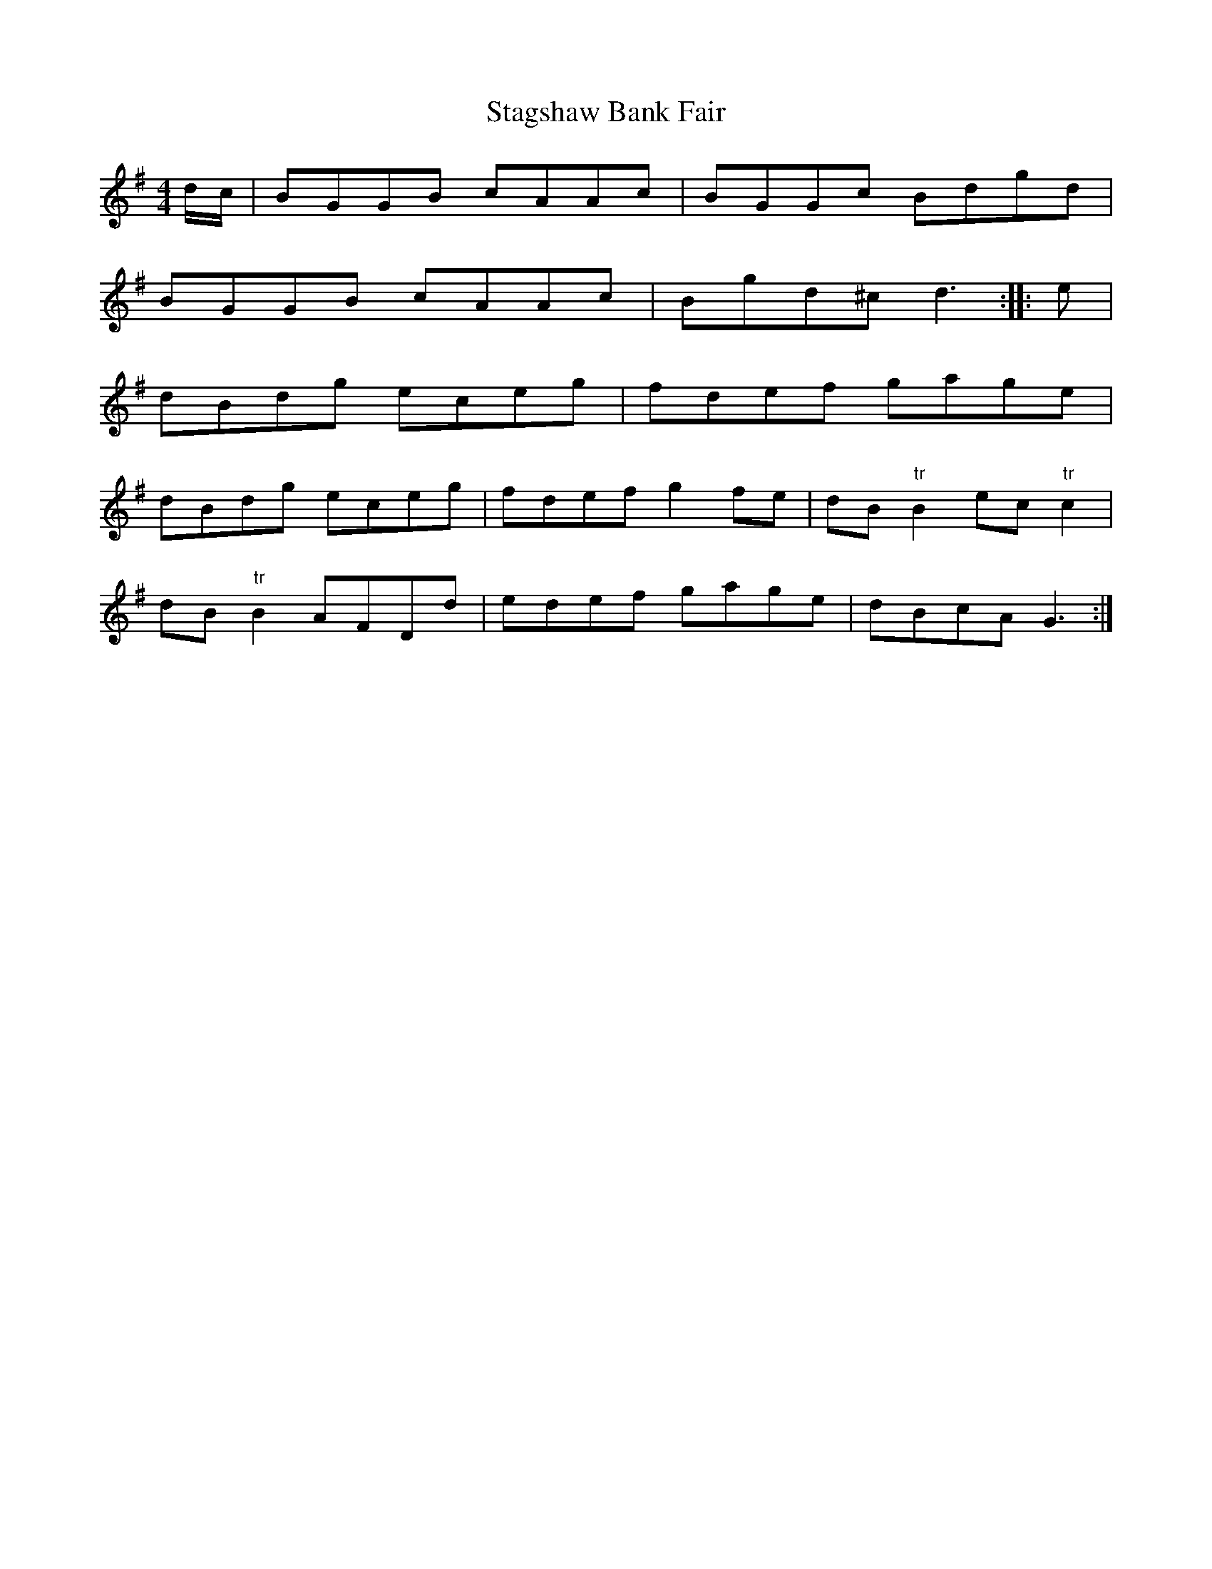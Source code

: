 X:36
T:Stagshaw Bank Fair
S:Northumbrian Minstrelsy
M:4/4
L:1/8
K:G
d/c/ | BGGB cAAc | BGGc Bdgd |
BGGB cAAc | Bgd^c d3 :: e |
dBdg eceg | fdef gage |
dBdg eceg | fdef g2 fe | dB"tr"B2 ec "tr"c2 |
dB "tr"B2 AFDd | edef gage | dBcA G3 :|
